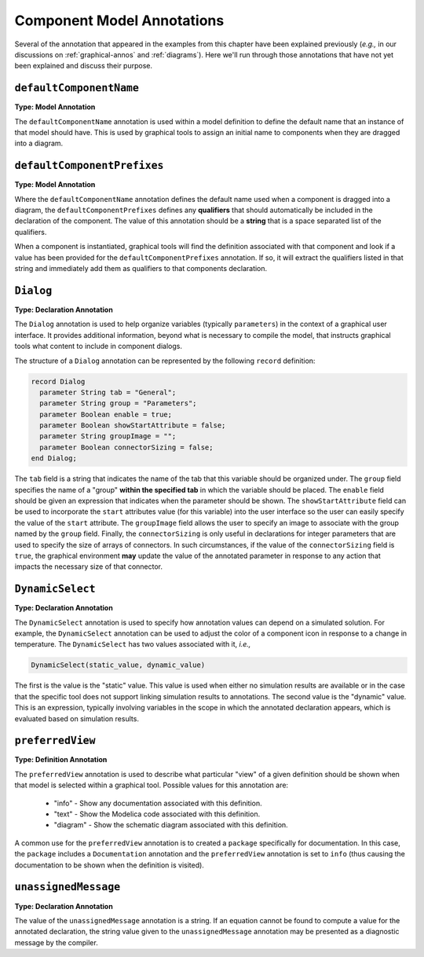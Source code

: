 .. _comp-annos:

Component Model Annotations
---------------------------

Several of the annotation that appeared in the examples from this
chapter have been explained previously (*e.g.,* in our discussions on
:ref:`graphical-annos` and :ref:`diagrams`).  Here we'll run through
those annotations that have not yet been explained and discuss their
purpose.

``defaultComponentName``
^^^^^^^^^^^^^^^^^^^^^^^^

.. index:: annotation; defaultComponentName

**Type: Model Annotation**

The ``defaultComponentName`` annotation is used within a model
definition to define the default name that an instance of that model
should have.  This is used by graphical tools to assign an initial
name to components when they are dragged into a diagram.

``defaultComponentPrefixes``
^^^^^^^^^^^^^^^^^^^^^^^^^^^^

.. index:: annotation; defaultComponentPrefixes

**Type: Model Annotation**

Where the ``defaultComponentName`` annotation defines the default name
used when a component is dragged into a diagram, the
``defaultComponentPrefixes`` defines any **qualifiers** that should
automatically be included in the declaration of the component.  The
value of this annotation should be a **string** that is a space
separated list of the qualifiers.

When a component is instantiated, graphical tools will find the
definition associated with that component and look if a value has been
provided for the ``defaultComponentPrefixes`` annotation.  If so, it
will extract the qualifiers listed in that string and immediately add
them as qualifiers to that components declaration.


``Dialog``
^^^^^^^^^^

.. index:: annotation; Dialog

**Type: Declaration Annotation**

The ``Dialog`` annotation is used to help organize variables
(typically ``parameters``) in the context of a graphical user
interface.  It provides additional information, beyond what is
necessary to compile the model, that instructs graphical tools what
content to include in component dialogs.

The structure of a ``Dialog`` annotation can be represented by the
following ``record`` definition:

.. code-block:: modelica

    record Dialog
      parameter String tab = "General";
      parameter String group = "Parameters";
      parameter Boolean enable = true;
      parameter Boolean showStartAttribute = false;
      parameter String groupImage = "";
      parameter Boolean connectorSizing = false;
    end Dialog; 

The ``tab`` field is a string that indicates the name of the tab that
this variable should be organized under.  The ``group`` field
specifies the name of a "group" **within the specified tab** in which
the variable should be placed.  The ``enable`` field should be given
an expression that indicates when the parameter should be shown.  The
``showStartAttribute`` field can be used to incorporate the ``start``
attributes value (for this variable) into the user interface so the
user can easily specify the value of the ``start`` attribute.  The
``groupImage`` field allows the user to specify an image to associate
with the group named by the ``group`` field.  Finally, the
``connectorSizing`` is only useful in declarations for integer
parameters that are used to specify the size of arrays of connectors.
In such circumstances, if the value of the ``connectorSizing`` field
is ``true``, the graphical environment **may** update the value of the
annotated parameter in response to any action that impacts the
necessary size of that connector.

``DynamicSelect``
^^^^^^^^^^^^^^^^^

.. index:: annotation; DynamicSelect

**Type: Declaration Annotation**

The ``DynamicSelect`` annotation is used to specify how annotation
values can depend on a simulated solution.  For example, the
``DynamicSelect`` annotation can be used to adjust the color of a
component icon in response to a change in temperature.  The
``DynamicSelect`` has two values associated with it, *i.e.,*

.. code-block:: modelica

    DynamicSelect(static_value, dynamic_value)

The first is the value is the "static" value.  This value is used when
either no simulation results are available or in the case that the
specific tool does not support linking simulation results to
annotations.  The second value is the "dynamic" value.  This is an
expression, typically involving variables in the scope in which the
annotated declaration appears, which is evaluated based on simulation
results.

``preferredView``
^^^^^^^^^^^^^^^^^

.. index:: annotation; preferredView

**Type: Definition Annotation**

The ``preferredView`` annotation is used to describe what particular
"view" of a given definition should be shown when that model is selected
within a graphical tool.  Possible values for this annotation are:

    * "info" - Show any documentation associated with this definition.
    * "text" - Show the Modelica code associated with this definition.
    * "diagram" - Show the schematic diagram associated with this definition.

A common use for the ``preferredView`` annotation is to created a
``package`` specifically for documentation.  In this case, the
``package`` includes a ``Documentation`` annotation and the
``preferredView`` annotation is set to ``info`` (thus causing the
documentation to be shown when the definition is visited).

``unassignedMessage``
^^^^^^^^^^^^^^^^^^^^^

.. index:: annotation; unassignedMessage

**Type: Declaration Annotation**

The value of the ``unassignedMessage`` annotation is a string.  If an
equation cannot be found to compute a value for the annotated
declaration, the string value given to the ``unassignedMessage``
annotation may be presented as a diagnostic message by the compiler.
